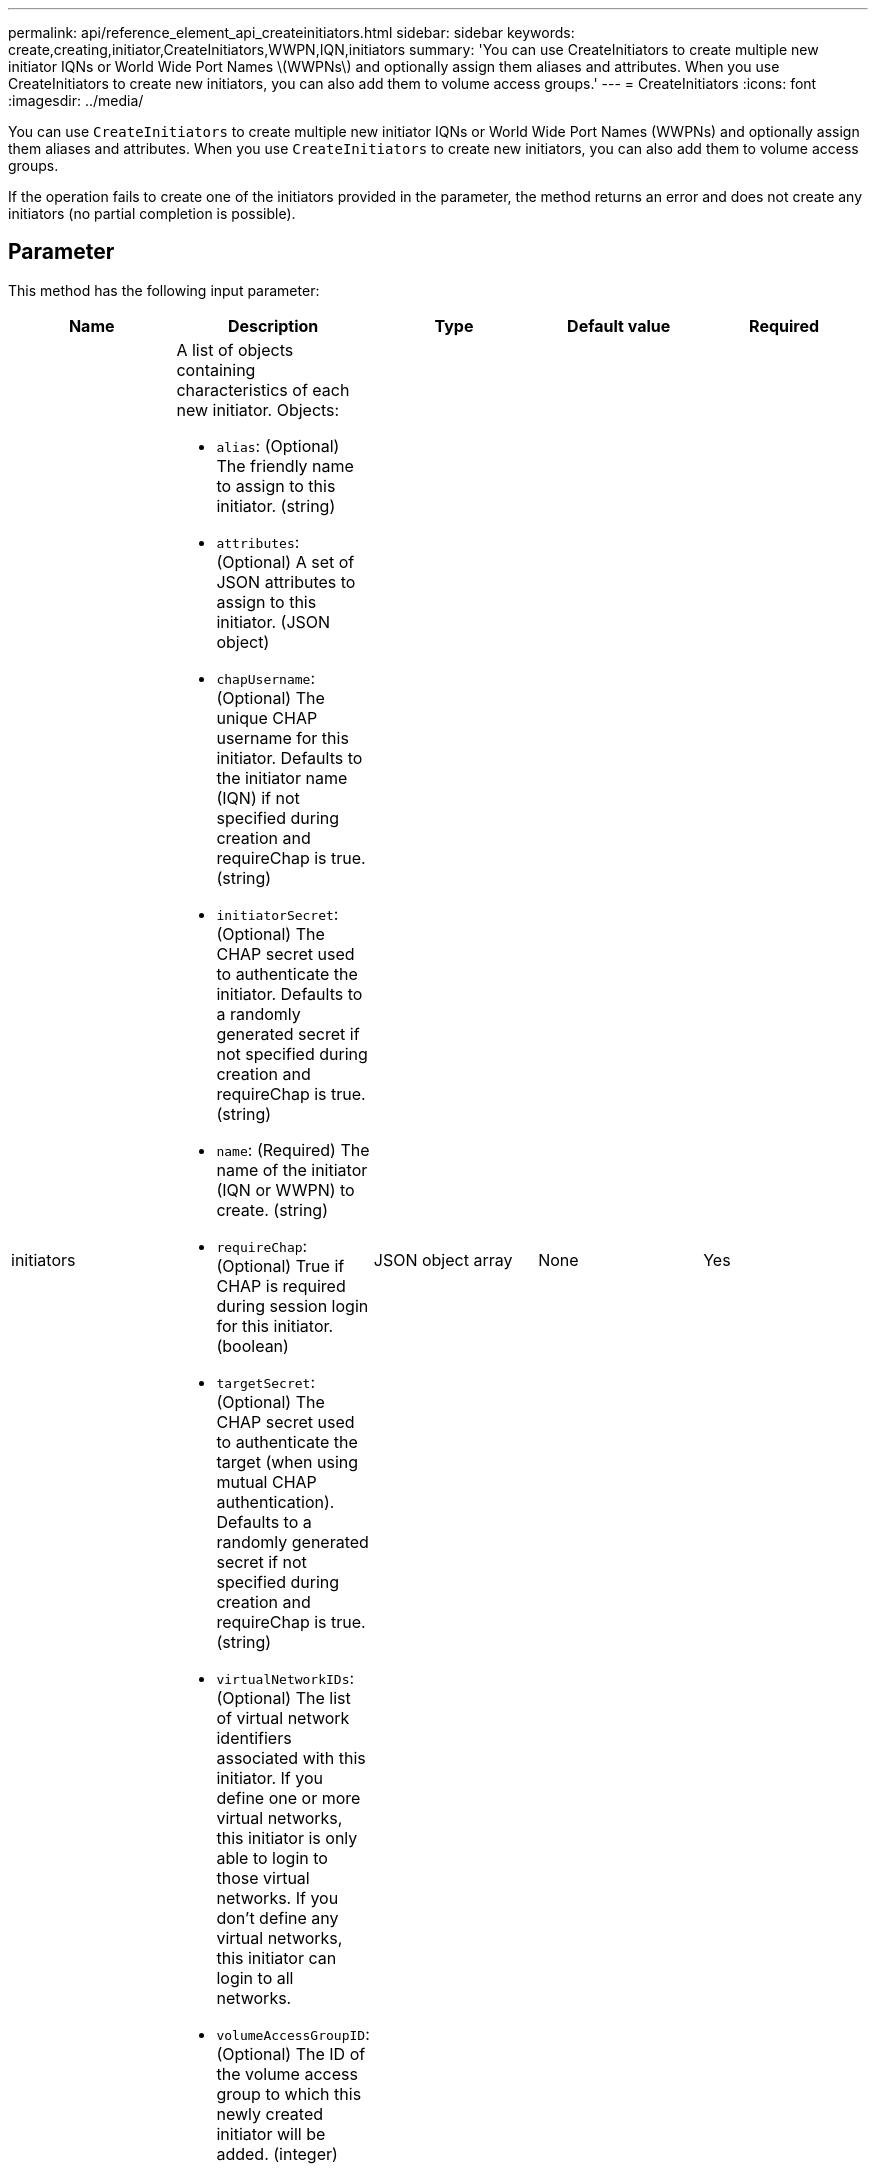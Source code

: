 ---
permalink: api/reference_element_api_createinitiators.html
sidebar: sidebar
keywords: create,creating,initiator,CreateInitiators,WWPN,IQN,initiators
summary: 'You can use CreateInitiators to create multiple new initiator IQNs or World Wide Port Names \(WWPNs\) and optionally assign them aliases and attributes. When you use CreateInitiators to create new initiators, you can also add them to volume access groups.'
---
= CreateInitiators
:icons: font
:imagesdir: ../media/

[.lead]
You can use `CreateInitiators` to create multiple new initiator IQNs or World Wide Port Names (WWPNs) and optionally assign them aliases and attributes. When you use `CreateInitiators` to create new initiators, you can also add them to volume access groups.

If the operation fails to create one of the initiators provided in the parameter, the method returns an error and does not create any initiators (no partial completion is possible).

== Parameter

This method has the following input parameter:

[options="header"]
|===
|Name |Description |Type |Default value |Required
a|
initiators
a|
A list of objects containing characteristics of each new initiator. Objects:

* `alias`: (Optional) The friendly name to assign to this initiator. (string)
* `attributes`: (Optional) A set of JSON attributes to assign to this initiator. (JSON object)
* `chapUsername`: (Optional) The unique CHAP username for this initiator. Defaults to the initiator name (IQN) if not specified during creation and requireChap is true. (string)
* `initiatorSecret`: (Optional) The CHAP secret used to authenticate the initiator. Defaults to a randomly generated secret if not specified during creation and requireChap is true. (string)
* `name`: (Required) The name of the initiator (IQN or WWPN) to create. (string)
* `requireChap`: (Optional) True if CHAP is required during session login for this initiator. (boolean)
* `targetSecret`: (Optional) The CHAP secret used to authenticate the target (when using mutual CHAP authentication). Defaults to a randomly generated secret if not specified during creation and requireChap is true. (string)
* `virtualNetworkIDs`: (Optional) The list of virtual network identifiers associated with this initiator. If you define one or more virtual networks, this initiator is only able to login to those virtual networks. If you don't define any virtual networks, this initiator can login to all networks.
* `volumeAccessGroupID`: (Optional) The ID of the volume access group to which this newly created initiator will be added. (integer)

a|
JSON object array
a|
None
a|
Yes
|===

== Return value

This method has the following return value:

|===
|Name |Description |Type
a|
initiators
a|
List of objects describing the newly created initiators.
a|
xref:reference_element_api_initiator.adoc[initiator] array
|===

== Error

This method can return the following error:

|===
| Name| Description
a|
xInitiatorExists
a|
Returned if the initiator name you chose already exists.
|===

== Request example

Requests for this method are similar to the following example:

----
{
  "id": 3291,
  "method": "CreateInitiators",
  "params": {
    "initiators": [
      {
        "name": "iqn.1993-08.org.debian:01:288170452",
        "alias": "example1"
      },
      {
        "name": "iqn.1993-08.org.debian:01:297817012",
        "alias": "example2"
      }
    ]
  }
}
----

== Response example

This method returns a response similar to the following example:

----
{
  "id": 3291,
  "result": {
    "initiators": [
      {
        "alias": "example1",
        "attributes": {},
        "initiatorID": 145,
        "initiatorName": "iqn.1993-08.org.debian:01:288170452",
        "volumeAccessGroups": []
      },
      {
        "alias": "example2",
        "attributes": {},
        "initiatorID": 146,
        "initiatorName": "iqn.1993-08.org.debian:01:297817012",
        "volumeAccessGroups": []
      }
    ]
  }
}
----

== New since version

9.6

== Find more information

xref:reference_element_api_listinitiators.adoc[ListInitiators]
